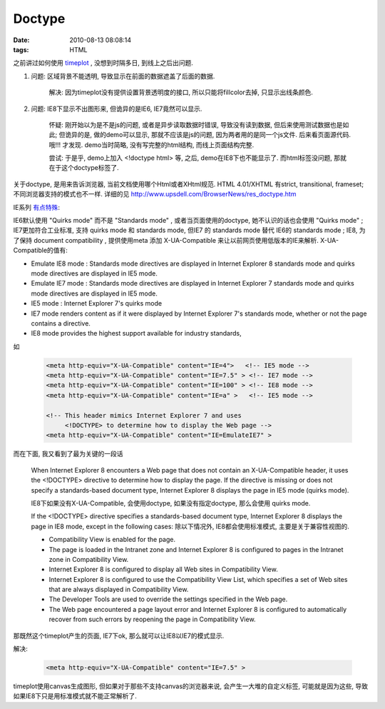 Doctype
=======================

:date: 2010-08-13 08:08:14
:tags: HTML


之前讲过如何使用 `timeplot <http://www.simile-widgets.org/timeplot/docs/>`_  , 没想到时隔多日, 到线上之后出问题.

1) 问题: 区域背景不能透明, 导致显示在前面的数据遮盖了后面的数据.

    解决: 因为timeplot没有提供设置背景透明度的接口, 所以只能将fillcolor去掉, 只显示出线条颜色.

2) 问题: IE8下显示不出图形来, 但诡异的是IE6, IE7竟然可以显示.

    怀疑: 刚开始以为是不是js的问题, 或者是异步读取数据时错误, 导致没有读到数据, 但后来使用测试数据也是如此; 但诡异的是, 做的demo可以显示, 那就不应该是js的问题, 因为两者用的是同一个js文件. 后来看页面源代码. 哦!!! 才发现. demo当时简略, 没有写完整的html结构, 而线上页面结构完整.

    尝试: 于是乎, demo上加入 <!doctype html> 等, 之后, demo在IE8下也不能显示了. 而html标签没问题, 那就在于这个doctype标签了.


关于doctype, 是用来告诉浏览器, 当前文档使用哪个Html或者XHtml规范.
HTML 4.01/XHTML 有strict, transitional, frameset; 不同浏览器支持的模式也不一样.
详细的见 http://www.upsdell.com/BrowserNews/res_doctype.htm


IE系列 `有点特殊 <http://msdn.microsoft.com/en-us/library/cc288325%28VS.85%29.aspx>`_:

IE6默认使用 "Quirks mode" 而不是 "Standards mode" , 或者当页面使用的doctype, 她不认识的话也会使用 "Quirks mode" ;
IE7更加符合工业标准, 支持 quirks mode 和 standards mode, 但IE7 的 standards mode 替代 IE6的 standards mode ;
IE8, 为了保持 document compatibility , 提供使用meta 添加 X-UA-Compatible 来让以前网页使用低版本的IE来解析.
X-UA-Compatible的值有:

* Emulate IE8 mode : Standards mode directives are displayed in Internet Explorer 8 standards mode and quirks mode directives are displayed in IE5 mode.
* Emulate IE7 mode : Standards mode directives are displayed in Internet Explorer 7 standards mode and quirks mode directives are displayed in IE5 mode.
* IE5 mode : Internet Explorer 7's quirks mode
* IE7 mode renders content as if it were displayed by Internet Explorer 7's standards mode, whether or not the page contains a directive.
* IE8 mode provides the highest support available for industry standards,

如

    .. sourcecode:: html

        <meta http-equiv="X-UA-Compatible" content="IE=4">   <!-- IE5 mode -->
        <meta http-equiv="X-UA-Compatible" content="IE=7.5" > <!-- IE7 mode -->
        <meta http-equiv="X-UA-Compatible" content="IE=100" > <!-- IE8 mode -->
        <meta http-equiv="X-UA-Compatible" content="IE=a" >   <!-- IE5 mode -->

        <!-- This header mimics Internet Explorer 7 and uses
             <!DOCTYPE> to determine how to display the Web page -->
        <meta http-equiv="X-UA-Compatible" content="IE=EmulateIE7" >

而在下面, 我又看到了最为关键的一段话

    When Internet Explorer 8 encounters a Web page that does not contain an X-UA-Compatible header, it uses the <!DOCTYPE>  directive to determine how to display the page. If the directive is missing or does not specify a standards-based document type, Internet Explorer 8 displays the page in IE5 mode (quirks mode).

    IE8下如果没有X-UA-Compatible, 会使用doctype, 如果没有指定doctype, 那么会使用 quirks mode.

    If the <!DOCTYPE> directive specifies a standards-based document type, Internet Explorer 8 displays the page in IE8 mode, except in the following cases:
    除以下情况外, IE8都会使用标准模式, 主要是关于兼容性视图的.

    * Compatibility View is enabled for the page.
    * The page is loaded in the Intranet zone and Internet Explorer 8 is configured to pages in the Intranet zone in Compatibility View.
    * Internet Explorer 8 is configured to display all Web sites in Compatibility View.
    * Internet Explorer 8 is configured to use the Compatibility View List, which specifies a set of Web sites that are always displayed in Compatibility View.
    * The Developer Tools are used to override the settings specified in the Web page.
    * The Web page encountered a page layout error and Internet Explorer 8 is configured to automatically recover from such errors by reopening the page in Compatibility View.

那既然这个timeplot产生的页面, IE7下ok, 那么就可以让IE8以IE7的模式显示.

解决:

    .. sourcecode:: html

        <meta http-equiv="X-UA-Compatible" content="IE=7.5" >

timeplot使用canvas生成图形, 但如果对于那些不支持canvas的浏览器来说, 会产生一大堆的自定义标签, 可能就是因为这些, 导致如果IE8下只是用标准模式就不能正常解析了.
